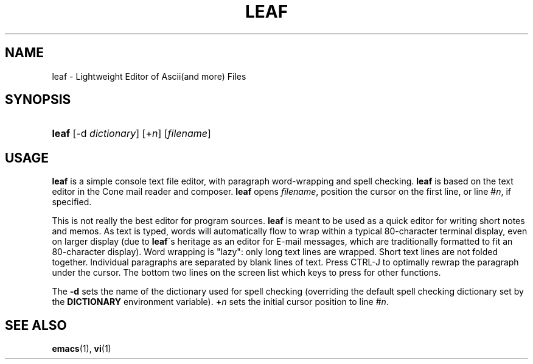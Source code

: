 .\"<!-- $Id: book.sgml,v 1.4 2007/04/05 02:35:33 mrsam Exp $ -->
.\"<!-- Copyright 2002-2003 Double Precision, Inc.  See COPYING for -->
.\"<!-- distribution information. -->
.\"     Title: leaf
.\"    Author: 
.\" Generator: DocBook XSL Stylesheets v1.73.2 <http://docbook.sf.net/>
.\"      Date: 11/28/2008
.\"    Manual: Cone: COnsole Newsreader And Emailer
.\"    Source: 
.\"
.TH "LEAF" "1" "11/28/2008" "" "Cone: COnsole Newsreader And E"
.\" disable hyphenation
.nh
.\" disable justification (adjust text to left margin only)
.ad l
.SH "NAME"
leaf - Lightweight Editor of Ascii(and more) Files
.SH "SYNOPSIS"
.HP 5
\fBleaf\fR [\-d\ \fIdictionary\fR] [+\fIn\fR] [\fIfilename\fR]
.SH "USAGE"
.PP

\fBleaf\fR
is a simple console text file editor, with paragraph word\-wrapping and spell checking\.
\fBleaf\fR
is based on the text editor in the
Cone
mail reader and composer\.
\fBleaf\fR
opens
\fIfilename\fR, position the cursor on the first line, or line #\fIn\fR, if specified\.
.PP
This is not really the best editor for program sources\.
\fBleaf\fR
is meant to be used as a quick editor for writing short notes and memos\. As text is typed, words will automatically flow to wrap within a typical 80\-character terminal display, even on larger display (due to
\fBleaf\fR\'s heritage as an editor for E\-mail messages, which are traditionally formatted to fit an 80\-character display)\. Word wrapping is "lazy": only long text lines are wrapped\. Short text lines are not folded together\. Individual paragraphs are separated by blank lines of text\. Press
CTRL\-J
to optimally rewrap the paragraph under the cursor\. The bottom two lines on the screen list which keys to press for other functions\.
.PP
The
\fB\-d\fR
sets the name of the dictionary used for spell checking (overriding the default spell checking dictionary set by the
\fBDICTIONARY\fR
environment variable)\.
\fB+\fR\fB\fIn\fR\fR
sets the initial cursor position to line #\fIn\fR\.
.SH "SEE ALSO"
.PP

\fBemacs\fR(1),
\fBvi\fR(1)
